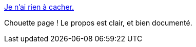 :jbake-type: post
:jbake-status: published
:jbake-title: Je n'ai rien à cacher.
:jbake-tags: intimité,web,sécurité,_mois_janv.,_année_2015
:jbake-date: 2015-01-29
:jbake-depth: ../
:jbake-uri: shaarli/1422533221000.adoc
:jbake-source: https://nicolas-delsaux.hd.free.fr/Shaarli?searchterm=http%3A%2F%2Fjenairienacacher.fr%2F&searchtags=intimit%C3%A9+web+s%C3%A9curit%C3%A9+_mois_janv.+_ann%C3%A9e_2015
:jbake-style: shaarli

http://jenairienacacher.fr/[Je n'ai rien à cacher.]

Chouette page ! Le propos est clair, et bien documenté.
